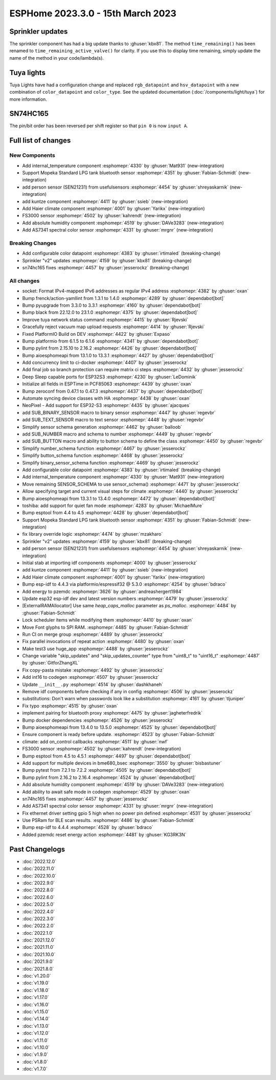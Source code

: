 ESPHome 2023.3.0 - 15th March 2023
==================================

.. seo::
    :description: Changelog for ESPHome 2023.3.0.
    :image: /_static/changelog-2023.3.0.png
    :author: Jesse Hills
    :author_twitter: @jesserockz

.. imgtable::
    :columns: 4

    Internal Temperature, components/sensor/internal_temperature, thermometer.svg
    Mopeka Standard Check LP, components/sensor/mopeka_std_check, mopeka_std_check.jpg
    Person Sensor (SEN21231), components/sensor/sen21231, sen21231.png
    Haier Climate, components/climate/haier, haier.svg
    FS3000, components/sensor/fs3000, fs3000.jpg
    Absolute Humidity, components/sensor/absolute_humidity, water-drop.svg
    AS7341, components/sensor/as7341, as7341.jpg, Spectral Color Sensor


Sprinkler updates
-----------------

The sprinkler component has had a big update thanks to :ghuser:`kbx81`.
The method ``time_remaining()`` has been renamed to ``time_remaining_active_valve()`` for clarity.
If you use this to display time remaining, simply update the name of the method in your code/lambda(s).


Tuya lights
-----------

Tuya Lights have had a configuration change and replaced ``rgb_datapoint`` and ``hsv_datapoint`` with a new
combination of ``color_datapoint`` and ``color_type``. See the updated documentation (:doc:`/components/light/tuya`) for more information.


SN74HC165
---------

The pin/bit order has been reversed per shift register so that ``pin 0`` is now ``input A``.

Full list of changes
--------------------

New Components
^^^^^^^^^^^^^^

- Add internal_temperature component :esphomepr:`4330` by :ghuser:`Mat931` (new-integration)
- Support Mopeka Standard LPG tank bluetooth sensor :esphomepr:`4351` by :ghuser:`Fabian-Schmidt` (new-integration)
- add person sensor (SEN21231) from usefulsensors :esphomepr:`4454` by :ghuser:`shreyaskarnik` (new-integration)
- add kuntze component :esphomepr:`4411` by :ghuser:`ssieb` (new-integration)
- Add Haier climate component :esphomepr:`4001` by :ghuser:`Yarikx` (new-integration)
- FS3000 sensor :esphomepr:`4502` by :ghuser:`kahrendt` (new-integration)
- Add absolute humidity component :esphomepr:`4519` by :ghuser:`DAVe3283` (new-integration)
- Add AS7341 spectral color sensor :esphomepr:`4331` by :ghuser:`mrgnr` (new-integration)

Breaking Changes
^^^^^^^^^^^^^^^^

- Add configurable color datapoint :esphomepr:`4383` by :ghuser:`irtimaled` (breaking-change)
- Sprinkler "v2" updates :esphomepr:`4159` by :ghuser:`kbx81` (breaking-change)
- sn74hc165 fixes :esphomepr:`4457` by :ghuser:`jesserockz` (breaking-change)

All changes
^^^^^^^^^^^

- socket: Format IPv4-mapped IPv6 addresses as regular IPv4 address :esphomepr:`4382` by :ghuser:`oxan`
- Bump frenck/action-yamllint from 1.3.1 to 1.4.0 :esphomepr:`4289` by :ghuser:`dependabot[bot]`
- Bump pyupgrade from 3.3.0 to 3.3.1 :esphomepr:`4160` by :ghuser:`dependabot[bot]`
- Bump black from 22.12.0 to 23.1.0 :esphomepr:`4375` by :ghuser:`dependabot[bot]`
- Improve tuya network status command :esphomepr:`4415` by :ghuser:`Rjevski`
- Gracefully reject vacuum map upload requests :esphomepr:`4414` by :ghuser:`Rjevski`
- Fixed PlatformIO Build on DEV :esphomepr:`4422` by :ghuser:`Expaso`
- Bump platformio from 6.1.5 to 6.1.6 :esphomepr:`4341` by :ghuser:`dependabot[bot]`
- Bump pylint from 2.15.10 to 2.16.2 :esphomepr:`4426` by :ghuser:`dependabot[bot]`
- Bump aioesphomeapi from 13.1.0 to 13.3.1 :esphomepr:`4427` by :ghuser:`dependabot[bot]`
- Add concurrency limit to ci-docker :esphomepr:`4407` by :ghuser:`jesserockz`
- Add final job so branch protection can require matrix ci steps :esphomepr:`4432` by :ghuser:`jesserockz`
- Deep Sleep capable ports for ESP32S3 :esphomepr:`4230` by :ghuser:`LeDominik`
- Initialize all fields in ESPTime in PCF85063 :esphomepr:`4439` by :ghuser:`oxan`
- Bump zeroconf from 0.47.1 to 0.47.3 :esphomepr:`4437` by :ghuser:`dependabot[bot]`
- Automate syncing device classes with HA :esphomepr:`4438` by :ghuser:`oxan`
- NeoPixel - Add support for ESP32-S3 :esphomepr:`4435` by :ghuser:`ajacques`
- add SUB_BINARY_SENSOR macro to binary sensor :esphomepr:`4447` by :ghuser:`regevbr`
- add SUB_TEXT_SENSOR macro to text sensor :esphomepr:`4448` by :ghuser:`regevbr`
- Simplify sensor schema generation :esphomepr:`4462` by :ghuser:`balloob`
- add SUB_NUMBER macro and schema to number :esphomepr:`4449` by :ghuser:`regevbr`
- add SUB_BUTTON macro and ability to button schema to define the class :esphomepr:`4450` by :ghuser:`regevbr`
- Simplify number_schema function :esphomepr:`4467` by :ghuser:`jesserockz`
- Simplify button_schema function :esphomepr:`4468` by :ghuser:`jesserockz`
- Simplify binary_sensor_schema function :esphomepr:`4469` by :ghuser:`jesserockz`
- Add configurable color datapoint :esphomepr:`4383` by :ghuser:`irtimaled` (breaking-change)
- Add internal_temperature component :esphomepr:`4330` by :ghuser:`Mat931` (new-integration)
- Move remaining SENSOR_SCHEMA to use sensor_schema() :esphomepr:`4471` by :ghuser:`jesserockz`
- Allow specifying target and current visual steps for climate :esphomepr:`4440` by :ghuser:`jesserockz`
- Bump aioesphomeapi from 13.3.1 to 13.4.0 :esphomepr:`4472` by :ghuser:`dependabot[bot]`
- toshiba: add support for quiet fan mode :esphomepr:`4283` by :ghuser:`MichaelMure`
- Bump esptool from 4.4 to 4.5 :esphomepr:`4428` by :ghuser:`dependabot[bot]`
- Support Mopeka Standard LPG tank bluetooth sensor :esphomepr:`4351` by :ghuser:`Fabian-Schmidt` (new-integration)
- fix library override logic :esphomepr:`4474` by :ghuser:`mzakharo`
- Sprinkler "v2" updates :esphomepr:`4159` by :ghuser:`kbx81` (breaking-change)
- add person sensor (SEN21231) from usefulsensors :esphomepr:`4454` by :ghuser:`shreyaskarnik` (new-integration)
- Initial stab at importing idf components :esphomepr:`4000` by :ghuser:`jesserockz`
- add kuntze component :esphomepr:`4411` by :ghuser:`ssieb` (new-integration)
- Add Haier climate component :esphomepr:`4001` by :ghuser:`Yarikx` (new-integration)
- Bump esp-idf to 4.4.3 via platformio/espressif32 @ 5.3.0 :esphomepr:`4254` by :ghuser:`bdraco`
- Add energy to pzemdc :esphomepr:`3626` by :ghuser:`andreashergert1984`
- Update esp32 esp-idf dev and latest version numbers :esphomepr:`4479` by :ghuser:`jesserockz`
- [ExternalRAMAllocator] Use same `heap_caps_malloc` parameter as `ps_malloc`. :esphomepr:`4484` by :ghuser:`Fabian-Schmidt`
- Lock scheduler items while modifying them  :esphomepr:`4410` by :ghuser:`oxan`
- Move Font glyphs to SPI RAM. :esphomepr:`4485` by :ghuser:`Fabian-Schmidt`
- Run CI on merge group :esphomepr:`4489` by :ghuser:`jesserockz`
- Fix parallel invocations of repeat action :esphomepr:`4480` by :ghuser:`oxan`
- Make test3 use huge_app :esphomepr:`4488` by :ghuser:`jesserockz`
- Change variable "skip_updates" and "skip_updates_counter" type from "uint8_t" to "uint16_t" :esphomepr:`4487` by :ghuser:`GitforZhangXL`
- Fix copy-pasta mistake :esphomepr:`4492` by :ghuser:`jesserockz`
- Add int16 to codegen :esphomepr:`4507` by :ghuser:`jesserockz`
- Update ``__init__.py`` :esphomepr:`4514` by :ghuser:`dashkhaneh`
- Remove idf components before checking if any in config :esphomepr:`4506` by :ghuser:`jesserockz`
- substitutions: Don't warn when passwords look like a substitution :esphomepr:`4161` by :ghuser:`tljuniper`
- Fix typo :esphomepr:`4515` by :ghuser:`oxan`
- implement pairing for bluetooth proxy :esphomepr:`4475` by :ghuser:`jagheterfredrik`
- Bump docker dependencies :esphomepr:`4526` by :ghuser:`jesserockz`
- Bump aioesphomeapi from 13.4.0 to 13.5.0 :esphomepr:`4525` by :ghuser:`dependabot[bot]`
- Ensure component is ready before update. :esphomepr:`4523` by :ghuser:`Fabian-Schmidt`
- climate: add on_control callbacks :esphomepr:`4511` by :ghuser:`nwf`
- FS3000 sensor :esphomepr:`4502` by :ghuser:`kahrendt` (new-integration)
- Bump esptool from 4.5 to 4.5.1 :esphomepr:`4497` by :ghuser:`dependabot[bot]`
- Add support for multiple devices in bme680_bsec :esphomepr:`3550` by :ghuser:`bisbastuner`
- Bump pytest from 7.2.1 to 7.2.2 :esphomepr:`4505` by :ghuser:`dependabot[bot]`
- Bump pylint from 2.16.2 to 2.16.4 :esphomepr:`4524` by :ghuser:`dependabot[bot]`
- Add absolute humidity component :esphomepr:`4519` by :ghuser:`DAVe3283` (new-integration)
- Add ability to await safe mode in codegen :esphomepr:`4529` by :ghuser:`oxan`
- sn74hc165 fixes :esphomepr:`4457` by :ghuser:`jesserockz`
- Add AS7341 spectral color sensor :esphomepr:`4331` by :ghuser:`mrgnr` (new-integration)
- Fix ethernet driver setting gpio 5 high when no power pin defined :esphomepr:`4531` by :ghuser:`jesserockz`
- Use PSRam for BLE scan results. :esphomepr:`4486` by :ghuser:`Fabian-Schmidt`
- Bump esp-idf to 4.4.4 :esphomepr:`4528` by :ghuser:`bdraco`
- Added pzemdc reset energy action :esphomepr:`4481` by :ghuser:`KG3RK3N`

Past Changelogs
---------------

- :doc:`2022.12.0`
- :doc:`2022.11.0`
- :doc:`2022.10.0`
- :doc:`2022.9.0`
- :doc:`2022.8.0`
- :doc:`2022.6.0`
- :doc:`2022.5.0`
- :doc:`2022.4.0`
- :doc:`2022.3.0`
- :doc:`2022.2.0`
- :doc:`2022.1.0`
- :doc:`2021.12.0`
- :doc:`2021.11.0`
- :doc:`2021.10.0`
- :doc:`2021.9.0`
- :doc:`2021.8.0`
- :doc:`v1.20.0`
- :doc:`v1.19.0`
- :doc:`v1.18.0`
- :doc:`v1.17.0`
- :doc:`v1.16.0`
- :doc:`v1.15.0`
- :doc:`v1.14.0`
- :doc:`v1.13.0`
- :doc:`v1.12.0`
- :doc:`v1.11.0`
- :doc:`v1.10.0`
- :doc:`v1.9.0`
- :doc:`v1.8.0`
- :doc:`v1.7.0`
